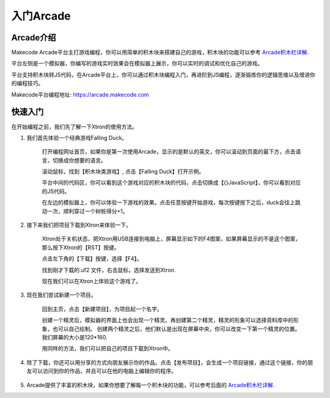 入门Arcade
======================


Arcade介绍
----------------

Makecode Arcade平台主打游戏编程，你可以用简单的积木块来搭建自己的游戏，积木块的功能可以参考 `Arcade积木栏详解`_.

.. _Arcade积木栏详解: https://ovobot-docs.readthedocs.io/zh_CN/latest/Xtron/Xtron_Arcade/Xtron_Arcade_Block_Introduction/index.html

平台左侧是一个模拟器，你编写的游戏实时效果会在模拟器上展示，你可以实时的调试和优化自己的游戏。

平台支持积木块转JS代码，在Arcade平台上，你可以通过积木块编程入门，再进阶到JS编程，逐渐锻炼你的逻辑思维以及增进你的编程技巧。

Makecode平台编程地址: https://arcade.makecode.com

快速入门
----------

在开始编程之前，我们先了解一下Xtron的使用方法。

1. 我们首先体验一个经典游戏Falling Duck。

    打开编程网址首页，如果你是第一次使用Arcade，显示的是默认的英文，你可以滚动到页面的最下方，点击语言，切换成你想要的语言。

    .. image:: images/language.gif


    滚动鼠标，找到【积木块类游戏】, 点击【Falling Duck】打开示例。
  
    .. image:: images/fastuse2.gif


    平台中间的代码区，你可以看到这个游戏对应的积木块的代码，点击切换成【{}JavaScript】，你可以看到对应的JS代码。

    .. image:: images/fastuse3.gif


    在左边的模拟器上，你可以体验一下游戏的效果。点击任意按键开始游戏，每次按键按下之后，duck会往上跳动一次，顺利穿过一个树桩得分+1。


    .. image:: images/fastuse4.gif

2. 接下来我们把项目下载到Xtron来体验一下。
   
    Xtron处于关机状态，把Xtron用USB连接到电脑上，屏幕显示如下的F4图案，如果屏幕显示的不是这个图案，那么按下Xtron的【RST】按键。

    .. image:: images/fastuse5.jpg

    点击左下角的【下载】按键，选择【F4】。
    
    .. image:: images/fastuse6.gif
    
    找到刚才下载的.uf2 文件，右击鼠标，选择发送到Xtron.

    .. image:: images/fastuse7.gif

    现在我们可以在Xtron上体验这个游戏了。

3. 现在我们尝试新建一个项目。
   
    回到主页，点击【新建项目】，为项目起一个名字。

    .. image:: images/fastuse8.gif

    创建一个精灵后，模拟器的界面上也会出现一个精灵。再创建第二个精灵，精灵的形象可以选择资料库中的形象，也可以自己绘制。
    创建两个精灵之后，他们默认是出现在屏幕中央，你可以改变一下第一个精灵的位置。我们屏幕的大小是120*160.

    .. image:: images/fastuse9.gif

    用同样的方法，我们可以把自己的项目下载到Xtron中。

4. 除了下载，你还可以用分享的方式向朋友展示你的作品。点击【发布项目】，会生成一个项目链接，通过这个链接，你的朋友可以访问到你的作品，并且可以在他的电脑上编辑你的程序。

    .. image:: images/fastuse10.gif

5. Arcade提供了丰富的积木块，如果你想要了解每一个积木块的功能，可以参考后面的 `Arcade积木栏详解`_.

.. _Arcade积木栏详解: https://ovobot-docs.readthedocs.io/zh_CN/latest/Xtron/Xtron_Arcade/Xtron_Arcade_Block_Introduction/index.html